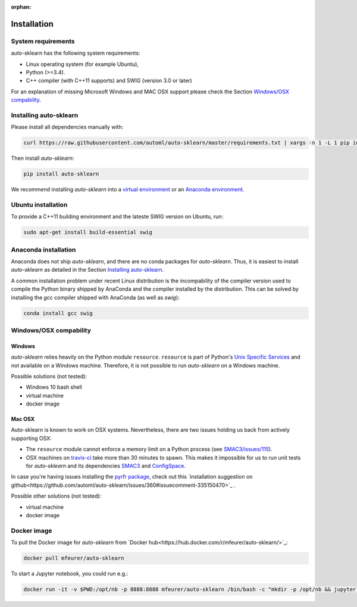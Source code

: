 :orphan:

.. _installation:

============
Installation
============

System requirements
===================

auto-sklearn has the following system requirements:

* Linux operating system (for example Ubuntu),
* Python (>=3.4).
* C++ compiler (with C++11 supports) and SWIG (version 3.0 or later) 

For an explanation of missing Microsoft Windows and MAC OSX support please
check the Section `Windows/OSX compability`_.

Installing auto-sklearn
=======================

Please install all dependencies manually with:

.. code:: bash

    curl https://raw.githubusercontent.com/automl/auto-sklearn/master/requirements.txt | xargs -n 1 -L 1 pip install

Then install *auto-sklearn*:

.. code:: bash

    pip install auto-sklearn

We recommend installing *auto-sklearn* into a `virtual environment
<http://docs.python-guide.org/en/latest/dev/virtualenvs/>`_ or an `Anaconda
environment <https://conda.io/docs/using/envs.html>`_.

Ubuntu installation
===================

To provide a C++11 building environment and the lateste SWIG version on Ubuntu,
run:

.. code:: bash

    sudo apt-get install build-essential swig


Anaconda installation
=====================

Anaconda does not ship *auto-sklearn*, and there are no conda packages for
*auto-sklearn*. Thus, it is easiest to install *auto-sklearn* as detailed in
the Section `Installing auto-sklearn`_.

A common installation problem under recent Linux distribution is the
incompability of the compiler version used to compile the Python binary
shipped by AnaConda and the compiler installed by the distribution. This can
be solved by installing the *gcc* compiler shipped with AnaConda (as well as
*swig*):

.. code:: bash

    conda install gcc swig


Windows/OSX compability
=======================

Windows
~~~~~~~

*auto-sklearn* relies heavily on the Python module ``resource``. ``resource``
is part of Python's `Unix Specific Services <https://docs.python.org/3/library/unix.html>`_
and not available on a Windows machine. Therefore, it is not possible to run
*auto-sklearn* on a Windows machine.

Possible solutions (not tested):

* Windows 10 bash shell
* virtual machine
* docker image

Mac OSX
~~~~~~~

Auto-sklearn is known to work on OSX systems. Nevertheless, there are two
issues holding us back from actively supporting OSX:

* The ``resource`` module cannot enforce a memory limit on a Python process
  (see `SMAC3/issues/115 <https://github.com/automl/SMAC3/issues/115>`_).
* OSX machines on `travis-ci <https://travis-ci.org/>`_ take more than 30
  minutes to spawn. This makes it impossible for us to run unit tests for
  *auto-sklearn* and its dependencies `SMAC3 <https://github.com/automl/SMAC3>`_
  and `ConfigSpace <https://github.com/automl/ConfigSpace>`_.

In case you're having issues installing the
`pyrfr package <https://github.com/automl/random_forest_run>`_, check out this
`installation suggestion on github<https://github.com/automl/auto-sklearn/issues/360#issuecomment-335150470>`_
.

Possible other solutions (not tested):

* virtual machine
* docker image


Docker image
============
To pull the Docker image for *auto-sklearn* from `Docker hub<https://hub.docker.com/r/mfeurer/auto-sklearn/>`_:

.. code:: bash

    docker pull mfeurer/auto-sklearn

To start a Jupyter notebook, you could run e.g.:

.. code:: bash

    docker run -it -v $PWD:/opt/nb -p 8888:8888 mfeurer/auto-sklearn /bin/bash -c "mkdir -p /opt/nb && jupyter notebook --notebook-dir=/opt/nb --ip='0.0.0.0' --port=8888 --no-browser --allow-root"
